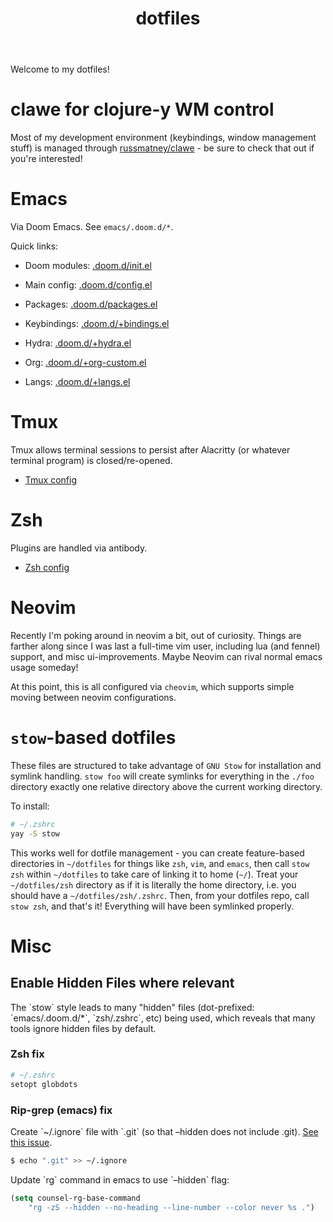 #+title: dotfiles
#+STARTUP: content

Welcome to my dotfiles!

* clawe for clojure-y WM control
Most of my development environment (keybindings, window management stuff) is
managed through [[https://github.com/russmatney/clawe][russmatney/clawe]] - be sure to check that out if you're
interested!

* Emacs
Via Doom Emacs. See ~emacs/.doom.d/*~.

Quick links:

- Doom modules: [[file:./emacs/.doom.d/init.el][.doom.d/init.el]]
- Main config: [[file:./emacs/.doom.d/config.el][.doom.d/config.el]]
- Packages: [[file:./emacs/.doom.d/packages.el][.doom.d/packages.el]]

- Keybindings: [[file:./emacs/.doom.d/+bindings.el][.doom.d/+bindings.el]]
- Hydra: [[file:./emacs/.doom.d/+hydra.el][.doom.d/+hydra.el]]
- Org: [[file:./emacs/.doom.d/+org-custom.el][.doom.d/+org-custom.el]]
- Langs: [[file:./emacs/.doom.d/+langs.el][.doom.d/+langs.el]]
* Tmux
Tmux allows terminal sessions to persist after Alacritty (or whatever terminal
program) is closed/re-opened.

- [[file:tmux/.tmux.conf][Tmux config]]
* Zsh
Plugins are handled via antibody.

- [[file:zsh/.zshrc][Zsh config]]
* Neovim
Recently I'm poking around in neovim a bit, out of curiosity. Things are
farther along since I was last a full-time vim user, including lua (and fennel)
support, and misc ui-improvements. Maybe Neovim can rival normal emacs usage
someday!

At this point, this is all configured via ~cheovim~, which supports simple
moving between neovim configurations.

* ~stow~-based dotfiles
These files are structured to take advantage of ~GNU Stow~ for installation and
symlink handling. ~stow foo~ will create symlinks for everything in the ~./foo~
directory exactly one relative directory above the current working directory.

To install:

#+BEGIN_SRC sh
# ~/.zshrc
yay -S stow
#+END_SRC

This works well for dotfile management - you can create feature-based
directories in ~~/dotfiles~ for things like ~zsh~, ~vim~, and ~emacs~,
then call ~stow zsh~ within ~~/dotfiles~ to take care of linking it to home
(~~/~). Treat your ~~/dotfiles/zsh~ directory as if it is literally the home
directory, i.e. you should have a ~~/dotfiles/zsh/.zshrc~. Then, from your
dotfiles repo, call ~stow zsh~, and that's it! Everything will have been
symlinked properly.
* Misc
** Enable Hidden Files where relevant

The `stow` style leads to many "hidden" files (dot-prefixed: `emacs/.doom.d/*`,
`zsh/.zshrc`, etc) being used, which reveals that many tools ignore hidden
files by default.

*** Zsh fix

#+BEGIN_SRC sh
# ~/.zshrc
setopt globdots
#+END_SRC

*** Rip-grep (emacs) fix
Create `~/.ignore` file with `.git` (so that --hidden does not include .git).
[[https://github.com/BurntSushi/ripgrep/issues/340][See this issue]].

#+BEGIN_SRC sh
$ echo ".git" >> ~/.ignore
#+END_SRC

Update `rg` command in emacs to use `--hidden` flag:

#+BEGIN_SRC emacs-lisp
(setq counsel-rg-base-command
    "rg -zS --hidden --no-heading --line-number --color never %s .")
#+END_SRC
